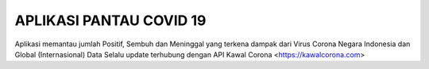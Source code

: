 ###################
APLIKASI PANTAU COVID 19
###################

Aplikasi memantau jumlah Positif, Sembuh dan Meninggal yang terkena dampak dari Virus Corona Negara Indonesia dan Global (Internasional)
Data Selalu update terhubung dengan API Kawal Corona <https://kawalcorona.com>

